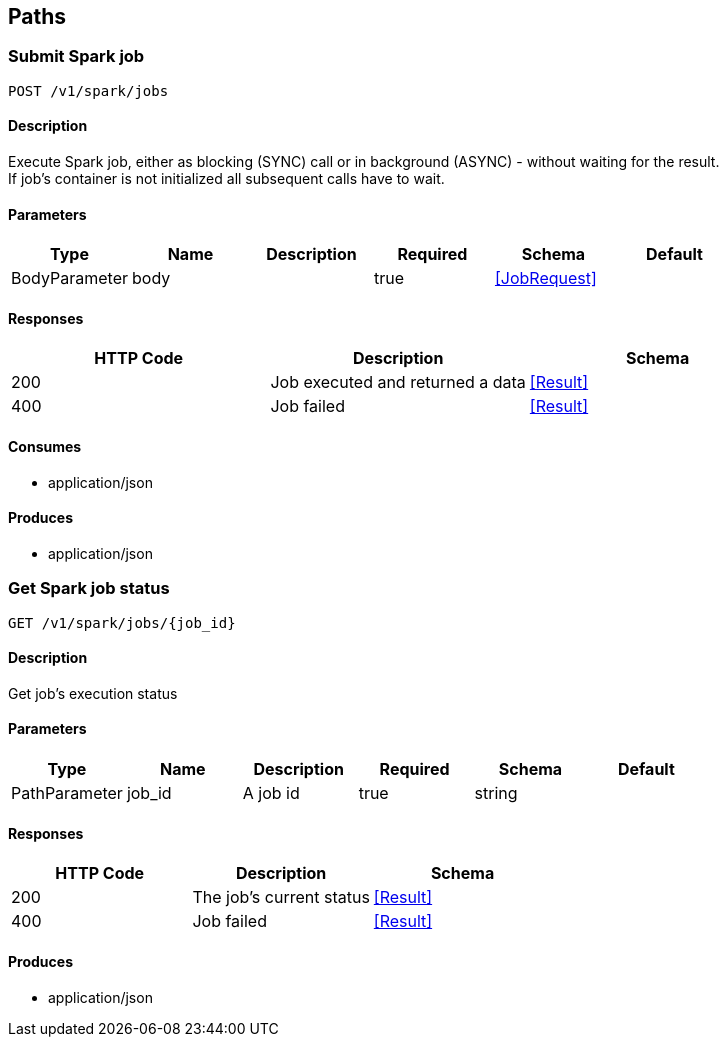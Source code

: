 == Paths
=== Submit Spark job
----
POST /v1/spark/jobs
----

==== Description
:hardbreaks:
Execute Spark job, either as blocking (SYNC) call or in background (ASYNC) - without waiting for the result.
If job's container is not initialized all subsequent calls have to wait.


==== Parameters
[options="header"]
|===
|Type|Name|Description|Required|Schema|Default
|BodyParameter|body||true|<<JobRequest>>|
|===

==== Responses
[options="header"]
|===
|HTTP Code|Description|Schema
|200|Job executed and returned a data|<<Result>>
|400|Job failed|<<Result>>
|===

==== Consumes

* application/json

==== Produces

* application/json

=== Get Spark job status
----
GET /v1/spark/jobs/{job_id}
----

==== Description
:hardbreaks:
Get job's execution status


==== Parameters
[options="header"]
|===
|Type|Name|Description|Required|Schema|Default
|PathParameter|job_id|A job id|true|string|
|===

==== Responses
[options="header"]
|===
|HTTP Code|Description|Schema
|200|The job's current status|<<Result>>
|400|Job failed|<<Result>>
|===

==== Produces

* application/json


